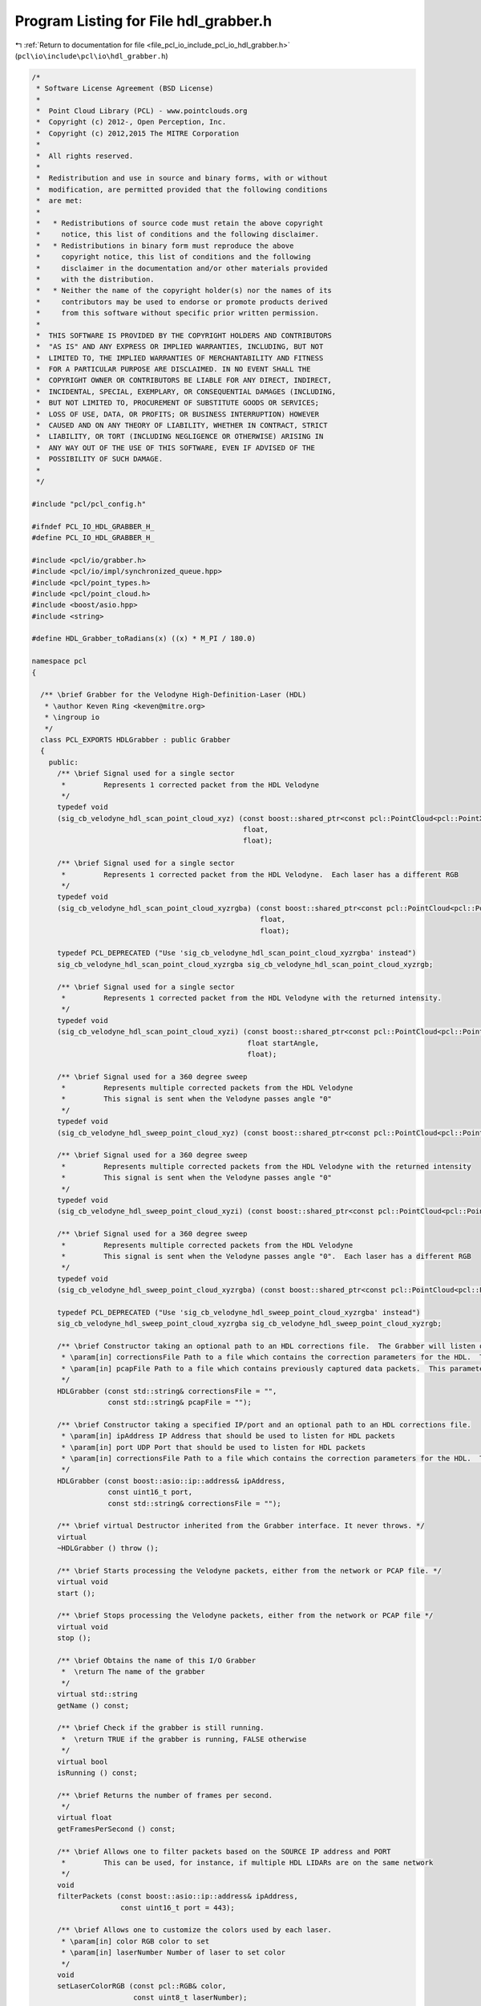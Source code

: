 
.. _program_listing_file_pcl_io_include_pcl_io_hdl_grabber.h:

Program Listing for File hdl_grabber.h
======================================

|exhale_lsh| :ref:`Return to documentation for file <file_pcl_io_include_pcl_io_hdl_grabber.h>` (``pcl\io\include\pcl\io\hdl_grabber.h``)

.. |exhale_lsh| unicode:: U+021B0 .. UPWARDS ARROW WITH TIP LEFTWARDS

.. code-block:: cpp

   /*
    * Software License Agreement (BSD License)
    *
    *  Point Cloud Library (PCL) - www.pointclouds.org
    *  Copyright (c) 2012-, Open Perception, Inc.
    *  Copyright (c) 2012,2015 The MITRE Corporation
    *
    *  All rights reserved.
    *
    *  Redistribution and use in source and binary forms, with or without
    *  modification, are permitted provided that the following conditions
    *  are met:
    *
    *   * Redistributions of source code must retain the above copyright
    *     notice, this list of conditions and the following disclaimer.
    *   * Redistributions in binary form must reproduce the above
    *     copyright notice, this list of conditions and the following
    *     disclaimer in the documentation and/or other materials provided
    *     with the distribution.
    *   * Neither the name of the copyright holder(s) nor the names of its
    *     contributors may be used to endorse or promote products derived
    *     from this software without specific prior written permission.
    *
    *  THIS SOFTWARE IS PROVIDED BY THE COPYRIGHT HOLDERS AND CONTRIBUTORS
    *  "AS IS" AND ANY EXPRESS OR IMPLIED WARRANTIES, INCLUDING, BUT NOT
    *  LIMITED TO, THE IMPLIED WARRANTIES OF MERCHANTABILITY AND FITNESS
    *  FOR A PARTICULAR PURPOSE ARE DISCLAIMED. IN NO EVENT SHALL THE
    *  COPYRIGHT OWNER OR CONTRIBUTORS BE LIABLE FOR ANY DIRECT, INDIRECT,
    *  INCIDENTAL, SPECIAL, EXEMPLARY, OR CONSEQUENTIAL DAMAGES (INCLUDING,
    *  BUT NOT LIMITED TO, PROCUREMENT OF SUBSTITUTE GOODS OR SERVICES;
    *  LOSS OF USE, DATA, OR PROFITS; OR BUSINESS INTERRUPTION) HOWEVER
    *  CAUSED AND ON ANY THEORY OF LIABILITY, WHETHER IN CONTRACT, STRICT
    *  LIABILITY, OR TORT (INCLUDING NEGLIGENCE OR OTHERWISE) ARISING IN
    *  ANY WAY OUT OF THE USE OF THIS SOFTWARE, EVEN IF ADVISED OF THE
    *  POSSIBILITY OF SUCH DAMAGE.
    *
    */
   
   #include "pcl/pcl_config.h"
   
   #ifndef PCL_IO_HDL_GRABBER_H_
   #define PCL_IO_HDL_GRABBER_H_
   
   #include <pcl/io/grabber.h>
   #include <pcl/io/impl/synchronized_queue.hpp>
   #include <pcl/point_types.h>
   #include <pcl/point_cloud.h>
   #include <boost/asio.hpp>
   #include <string>
   
   #define HDL_Grabber_toRadians(x) ((x) * M_PI / 180.0)
   
   namespace pcl
   {
   
     /** \brief Grabber for the Velodyne High-Definition-Laser (HDL)
      * \author Keven Ring <keven@mitre.org>
      * \ingroup io
      */
     class PCL_EXPORTS HDLGrabber : public Grabber
     {
       public:
         /** \brief Signal used for a single sector
          *         Represents 1 corrected packet from the HDL Velodyne
          */
         typedef void
         (sig_cb_velodyne_hdl_scan_point_cloud_xyz) (const boost::shared_ptr<const pcl::PointCloud<pcl::PointXYZ> >&,
                                                     float,
                                                     float);
   
         /** \brief Signal used for a single sector
          *         Represents 1 corrected packet from the HDL Velodyne.  Each laser has a different RGB
          */
         typedef void
         (sig_cb_velodyne_hdl_scan_point_cloud_xyzrgba) (const boost::shared_ptr<const pcl::PointCloud<pcl::PointXYZRGBA> >&,
                                                         float,
                                                         float);
   
         typedef PCL_DEPRECATED ("Use 'sig_cb_velodyne_hdl_scan_point_cloud_xyzrgba' instead")
         sig_cb_velodyne_hdl_scan_point_cloud_xyzrgba sig_cb_velodyne_hdl_scan_point_cloud_xyzrgb;
   
         /** \brief Signal used for a single sector
          *         Represents 1 corrected packet from the HDL Velodyne with the returned intensity.
          */
         typedef void
         (sig_cb_velodyne_hdl_scan_point_cloud_xyzi) (const boost::shared_ptr<const pcl::PointCloud<pcl::PointXYZI> >&,
                                                      float startAngle,
                                                      float);
   
         /** \brief Signal used for a 360 degree sweep
          *         Represents multiple corrected packets from the HDL Velodyne
          *         This signal is sent when the Velodyne passes angle "0"
          */
         typedef void
         (sig_cb_velodyne_hdl_sweep_point_cloud_xyz) (const boost::shared_ptr<const pcl::PointCloud<pcl::PointXYZ> >&);
   
         /** \brief Signal used for a 360 degree sweep
          *         Represents multiple corrected packets from the HDL Velodyne with the returned intensity
          *         This signal is sent when the Velodyne passes angle "0"
          */
         typedef void
         (sig_cb_velodyne_hdl_sweep_point_cloud_xyzi) (const boost::shared_ptr<const pcl::PointCloud<pcl::PointXYZI> >&);
   
         /** \brief Signal used for a 360 degree sweep
          *         Represents multiple corrected packets from the HDL Velodyne
          *         This signal is sent when the Velodyne passes angle "0".  Each laser has a different RGB
          */
         typedef void
         (sig_cb_velodyne_hdl_sweep_point_cloud_xyzrgba) (const boost::shared_ptr<const pcl::PointCloud<pcl::PointXYZRGBA> >&);
   
         typedef PCL_DEPRECATED ("Use 'sig_cb_velodyne_hdl_sweep_point_cloud_xyzrgba' instead")
         sig_cb_velodyne_hdl_sweep_point_cloud_xyzrgba sig_cb_velodyne_hdl_sweep_point_cloud_xyzrgb;
   
         /** \brief Constructor taking an optional path to an HDL corrections file.  The Grabber will listen on the default IP/port for data packets [192.168.3.255/2368]
          * \param[in] correctionsFile Path to a file which contains the correction parameters for the HDL.  This parameter is mandatory for the HDL-64, optional for the HDL-32
          * \param[in] pcapFile Path to a file which contains previously captured data packets.  This parameter is optional
          */
         HDLGrabber (const std::string& correctionsFile = "",
                     const std::string& pcapFile = "");
   
         /** \brief Constructor taking a specified IP/port and an optional path to an HDL corrections file.
          * \param[in] ipAddress IP Address that should be used to listen for HDL packets
          * \param[in] port UDP Port that should be used to listen for HDL packets
          * \param[in] correctionsFile Path to a file which contains the correction parameters for the HDL.  This field is mandatory for the HDL-64, optional for the HDL-32
          */
         HDLGrabber (const boost::asio::ip::address& ipAddress,
                     const uint16_t port,
                     const std::string& correctionsFile = "");
   
         /** \brief virtual Destructor inherited from the Grabber interface. It never throws. */
         virtual
         ~HDLGrabber () throw ();
   
         /** \brief Starts processing the Velodyne packets, either from the network or PCAP file. */
         virtual void
         start ();
   
         /** \brief Stops processing the Velodyne packets, either from the network or PCAP file */
         virtual void
         stop ();
   
         /** \brief Obtains the name of this I/O Grabber
          *  \return The name of the grabber
          */
         virtual std::string
         getName () const;
   
         /** \brief Check if the grabber is still running.
          *  \return TRUE if the grabber is running, FALSE otherwise
          */
         virtual bool
         isRunning () const;
   
         /** \brief Returns the number of frames per second.
          */
         virtual float
         getFramesPerSecond () const;
   
         /** \brief Allows one to filter packets based on the SOURCE IP address and PORT
          *         This can be used, for instance, if multiple HDL LIDARs are on the same network
          */
         void
         filterPackets (const boost::asio::ip::address& ipAddress,
                        const uint16_t port = 443);
   
         /** \brief Allows one to customize the colors used by each laser.
          * \param[in] color RGB color to set
          * \param[in] laserNumber Number of laser to set color
          */
         void
         setLaserColorRGB (const pcl::RGB& color,
                           const uint8_t laserNumber);
   
         /** \brief Allows one to customize the colors used for each of the lasers.
          * \param[in] begin begin iterator of RGB color array
          * \param[in] end end iterator of RGB color array
          */
         template<typename IterT> void
         setLaserColorRGB (const IterT& begin, const IterT& end)
         {
             std::copy (begin, end, laser_rgb_mapping_);
         }
   
         /** \brief Any returns from the HDL with a distance less than this are discarded.
          *         This value is in meters
          *         Default: 0.0
          */
         void
         setMinimumDistanceThreshold (float & minThreshold);
   
         /** \brief Any returns from the HDL with a distance greater than this are discarded.
          *         This value is in meters
          *         Default: 10000.0
          */
         void
         setMaximumDistanceThreshold (float & maxThreshold);
   
         /** \brief Returns the current minimum distance threshold, in meters
          */
   
         float
         getMinimumDistanceThreshold ();
   
         /** \brief Returns the current maximum distance threshold, in meters
          */
         float
         getMaximumDistanceThreshold ();
   
         /** \brief Returns the maximum number of lasers
         */
         virtual uint8_t
         getMaximumNumberOfLasers () const;
   
       protected:
         static const uint16_t HDL_DATA_PORT = 2368;
         static const uint16_t HDL_NUM_ROT_ANGLES = 36001;
         static const uint8_t HDL_LASER_PER_FIRING = 32;
         static const uint8_t HDL_MAX_NUM_LASERS = 64;
         static const uint8_t HDL_FIRING_PER_PKT = 12;
   
         enum HDLBlock
         {
           BLOCK_0_TO_31 = 0xeeff, BLOCK_32_TO_63 = 0xddff
         };
   
   #pragma pack(push, 1)
         typedef struct HDLLaserReturn
         {
             uint16_t distance;
             uint8_t intensity;
         } HDLLaserReturn;
   #pragma pack(pop)
   
         struct HDLFiringData
         {
             uint16_t blockIdentifier;
             uint16_t rotationalPosition;
             HDLLaserReturn laserReturns[HDL_LASER_PER_FIRING];
         };
   
         struct HDLDataPacket
         {
             HDLFiringData firingData[HDL_FIRING_PER_PKT];
             uint32_t gpsTimestamp;
             uint8_t mode;
             uint8_t sensorType;
         };
   
         struct HDLLaserCorrection
         {
             double azimuthCorrection;
             double verticalCorrection;
             double distanceCorrection;
             double verticalOffsetCorrection;
             double horizontalOffsetCorrection;
             double sinVertCorrection;
             double cosVertCorrection;
             double sinVertOffsetCorrection;
             double cosVertOffsetCorrection;
         };
   
         HDLLaserCorrection laser_corrections_[HDL_MAX_NUM_LASERS];
         uint16_t last_azimuth_;
         boost::shared_ptr<pcl::PointCloud<pcl::PointXYZ> > current_scan_xyz_, current_sweep_xyz_;
         boost::shared_ptr<pcl::PointCloud<pcl::PointXYZI> > current_scan_xyzi_, current_sweep_xyzi_;
         boost::shared_ptr<pcl::PointCloud<pcl::PointXYZRGBA> > current_scan_xyzrgba_, current_sweep_xyzrgba_;
         boost::signals2::signal<sig_cb_velodyne_hdl_sweep_point_cloud_xyz>* sweep_xyz_signal_;
         boost::signals2::signal<sig_cb_velodyne_hdl_sweep_point_cloud_xyzrgba>* sweep_xyzrgba_signal_;
         boost::signals2::signal<sig_cb_velodyne_hdl_sweep_point_cloud_xyzi>* sweep_xyzi_signal_;
         boost::signals2::signal<sig_cb_velodyne_hdl_scan_point_cloud_xyz>* scan_xyz_signal_;
         boost::signals2::signal<sig_cb_velodyne_hdl_scan_point_cloud_xyzrgba>* scan_xyzrgba_signal_;
         boost::signals2::signal<sig_cb_velodyne_hdl_scan_point_cloud_xyzi>* scan_xyzi_signal_;
   
         void
         fireCurrentSweep ();
   
         void
         fireCurrentScan (const uint16_t startAngle,
                          const uint16_t endAngle);
         void
         computeXYZI (pcl::PointXYZI& pointXYZI,
                      uint16_t azimuth,
                      HDLLaserReturn laserReturn,
                      HDLLaserCorrection correction);
   
   
       private:
         static double *cos_lookup_table_;
         static double *sin_lookup_table_;
         pcl::SynchronizedQueue<uint8_t *> hdl_data_;
         boost::asio::ip::udp::endpoint udp_listener_endpoint_;
         boost::asio::ip::address source_address_filter_;
         uint16_t source_port_filter_;
         boost::asio::io_service hdl_read_socket_service_;
         boost::asio::ip::udp::socket *hdl_read_socket_;
         std::string pcap_file_name_;
         boost::thread *queue_consumer_thread_;
         boost::thread *hdl_read_packet_thread_;
         bool terminate_read_packet_thread_;
         pcl::RGB laser_rgb_mapping_[HDL_MAX_NUM_LASERS];
         float min_distance_threshold_;
         float max_distance_threshold_;
   
         virtual void
         toPointClouds (HDLDataPacket *dataPacket);
   
         virtual boost::asio::ip::address
         getDefaultNetworkAddress ();
   
         void
         initialize (const std::string& correctionsFile = "");
   
         void
         processVelodynePackets ();
   
         void
         enqueueHDLPacket (const uint8_t *data,
                           std::size_t bytesReceived);
   
         void
         loadCorrectionsFile (const std::string& correctionsFile);
   
         void
         loadHDL32Corrections ();
   
         void
         readPacketsFromSocket ();
   
   #ifdef HAVE_PCAP
         void
         readPacketsFromPcap();
   
   #endif //#ifdef HAVE_PCAP
   
         bool
         isAddressUnspecified (const boost::asio::ip::address& ip_address);
   
     };
   }
   
   #endif /* PCL_IO_HDL_GRABBER_H_ */
